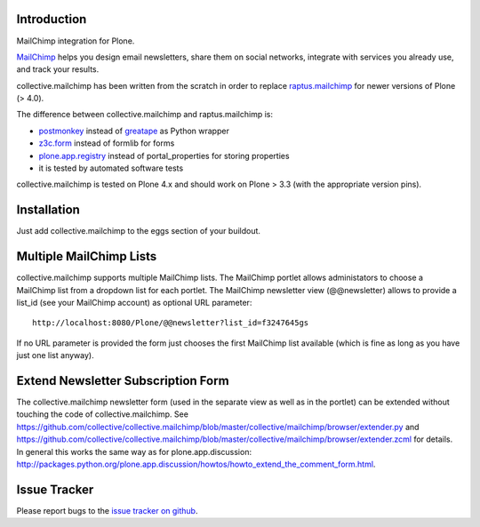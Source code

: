 Introduction
============

.. image:: https://secure.travis-ci.org/collective/collective.mailchimp.png

MailChimp integration for Plone.

MailChimp_ helps you design email newsletters, share
them on social networks, integrate with services you already use, and track
your results.

collective.mailchimp has been written from the scratch in order to replace
raptus.mailchimp_ for newer
versions of Plone (> 4.0).

.. _MailChimp: http://mailchimp.com
.. _raptus.mailchimp: http://plone.org/products/raptus.mailchimp

The difference between collective.mailchimp and raptus.mailchimp is:

- postmonkey_ instead of greatape_ as Python wrapper
- z3c.form_ instead of formlib for forms
- plone.app.registry_ instead of portal_properties for storing properties
- it is tested by automated software tests

.. _postmonkey: http://pypi.python.org/pypi/postmonkey
.. _greatape: http://pypi.python.org/pypi/greatape
.. _z3c.form: http://pypi.python.org/pypi/z3c.form
.. _plone.app.registry: http://pypi.python.org/pypi/plone.app.registry

collective.mailchimp is tested on Plone 4.x and should work on Plone > 3.3
(with the appropriate version pins).


Installation
============

Just add collective.mailchimp to the eggs section of your buildout.


Multiple MailChimp Lists
========================

collective.mailchimp supports multiple MailChimp lists. The MailChimp portlet
allows administators to choose a MailChimp list from a dropdown list for each
portlet. The MailChimp newsletter view (@@newsletter) allows to provide a
list_id (see your MailChimp account) as optional URL parameter::

  http://localhost:8080/Plone/@@newsletter?list_id=f3247645gs

If no URL parameter is provided the form just chooses the first MailChimp list
available (which is fine as long as you have just one list anyway).


Extend Newsletter Subscription Form
===================================

The collective.mailchimp newsletter form (used in the separate view as well
as in the portlet) can be extended without touching the code of
collective.mailchimp. See
https://github.com/collective/collective.mailchimp/blob/master/collective/mailchimp/browser/extender.py and
https://github.com/collective/collective.mailchimp/blob/master/collective/mailchimp/browser/extender.zcml for details.
In general this works the same way as for plone.app.discussion: http://packages.python.org/plone.app.discussion/howtos/howto_extend_the_comment_form.html.


Issue Tracker
=============

Please report bugs to the `issue tracker on github`_.

.. _`issue tracker on github`: https://github.com/collective/collective.mailchimp/issues
